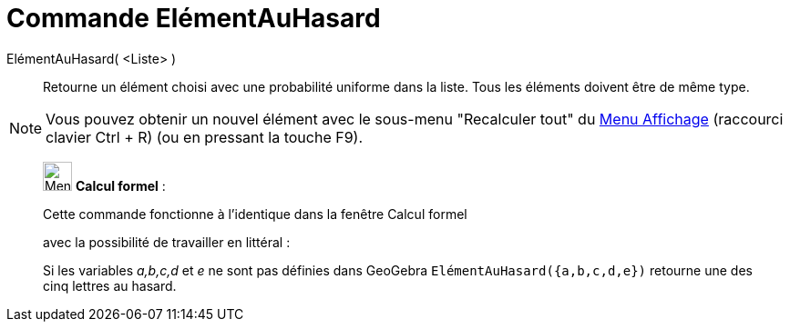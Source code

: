 = Commande ElémentAuHasard
:page-en: commands/RandomElement
ifdef::env-github[:imagesdir: /fr/modules/ROOT/assets/images]

ElémentAuHasard( <Liste> )::
  Retourne un élément choisi avec une probabilité uniforme dans la liste. Tous les éléments doivent être de même type.

[NOTE]
====

Vous pouvez obtenir un nouvel élément avec le sous-menu "Recalculer tout" du xref:/Menu_Affichage.adoc[Menu
Affichage] (raccourci clavier [.kcode]#Ctrl# + [.kcode]#R#) (ou en pressant la touche [.kcode]#F9#).

====

____________________________________________________________

image:32px-Menu_view_cas.svg.png[Menu view cas.svg,width=32,height=32] *Calcul formel* :

Cette commande fonctionne à l'identique dans la fenêtre Calcul formel

avec la possibilité de travailler en littéral :

[EXAMPLE]
====

Si les variables _a,b,c,d_ et _e_ ne sont pas définies dans GeoGebra `++ ElémentAuHasard({a,b,c,d,e})++` retourne une
des cinq lettres au hasard.

====
